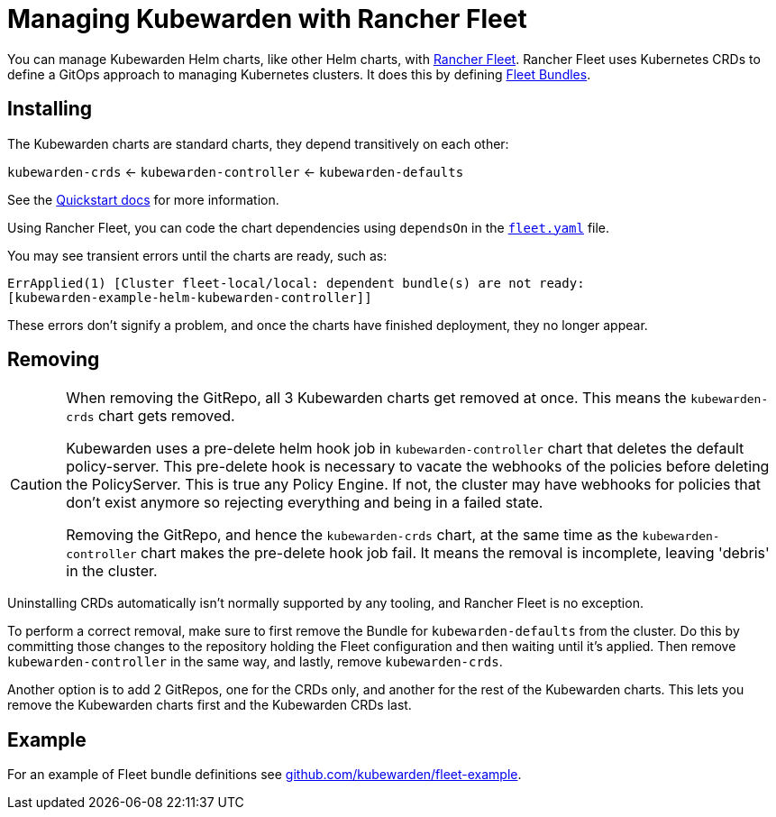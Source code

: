 = Managing Kubewarden with Rancher Fleet
:description: Managing Kubewarden with Rancher Fleet.
:doc-persona: ["kubewarden-operator", "kubewarden-integrator"]
:doc-topic: ["operator-manual", "rancher-fleet"]
:doc-type: ["howto"]
:keywords: ["kubernetes", "kubewarden", "rancher fleet"]
:sidebar_label: Rancher Fleet
:sidebar_position: 130
:current-version: {page-origin-branch}

You can manage Kubewarden Helm charts,
like other Helm charts, with https://fleet.rancher.io/[Rancher Fleet].
Rancher Fleet uses Kubernetes CRDs
to define a GitOps approach to managing Kubernetes clusters.
It does this by defining https://fleet.rancher.io/concepts[Fleet Bundles].

== Installing

The Kubewarden charts are standard charts,
they depend transitively on each other:

`kubewarden-crds` ← `kubewarden-controller` ← `kubewarden-defaults`

See the xref:/quick-start.adoc[Quickstart docs]
for more information.

Using Rancher Fleet, you can code the chart dependencies using
`dependsOn` in the https://fleet.rancher.io/ref-fleet-yaml[`fleet.yaml`] file.

You may see transient errors until the charts are ready, such as:

[subs="+attributes",console]
----
ErrApplied(1) [Cluster fleet-local/local: dependent bundle(s) are not ready:
[kubewarden-example-helm-kubewarden-controller]]
----

These errors don't signify a problem,
and once the charts have finished deployment,
they no longer appear.

== Removing

[CAUTION]
====

When removing the GitRepo, all 3 Kubewarden charts get removed at once.
This means the `kubewarden-crds` chart gets removed.

Kubewarden uses a pre-delete helm hook job in `kubewarden-controller` chart that deletes the default policy-server.
This pre-delete hook is necessary to vacate the webhooks of the policies before deleting the PolicyServer.
This is true any Policy Engine.
If not, the cluster may have webhooks for policies that don't exist anymore
so rejecting everything and being in a failed state.

Removing the GitRepo, and hence the `kubewarden-crds` chart,
at the same time as the `kubewarden-controller` chart makes the pre-delete hook job fail.
It means the removal is incomplete, leaving 'debris' in the cluster.
====


Uninstalling CRDs automatically isn't normally supported by any tooling, and
Rancher Fleet is no exception.

To perform a correct removal,
make sure to first remove the Bundle for `kubewarden-defaults` from the cluster.
Do this by committing those changes to the repository holding
the Fleet configuration and then waiting until it's applied.
Then remove `kubewarden-controller` in the same way,
and lastly, remove `kubewarden-crds`.

Another option is to add 2 GitRepos, one for the CRDs only,
and another for the rest of the Kubewarden charts.
This lets you remove the Kubewarden charts first and the Kubewarden CRDs last.

== Example

For an example of Fleet bundle definitions see
https://github.com/kubewarden/fleet-example[github.com/kubewarden/fleet-example].
